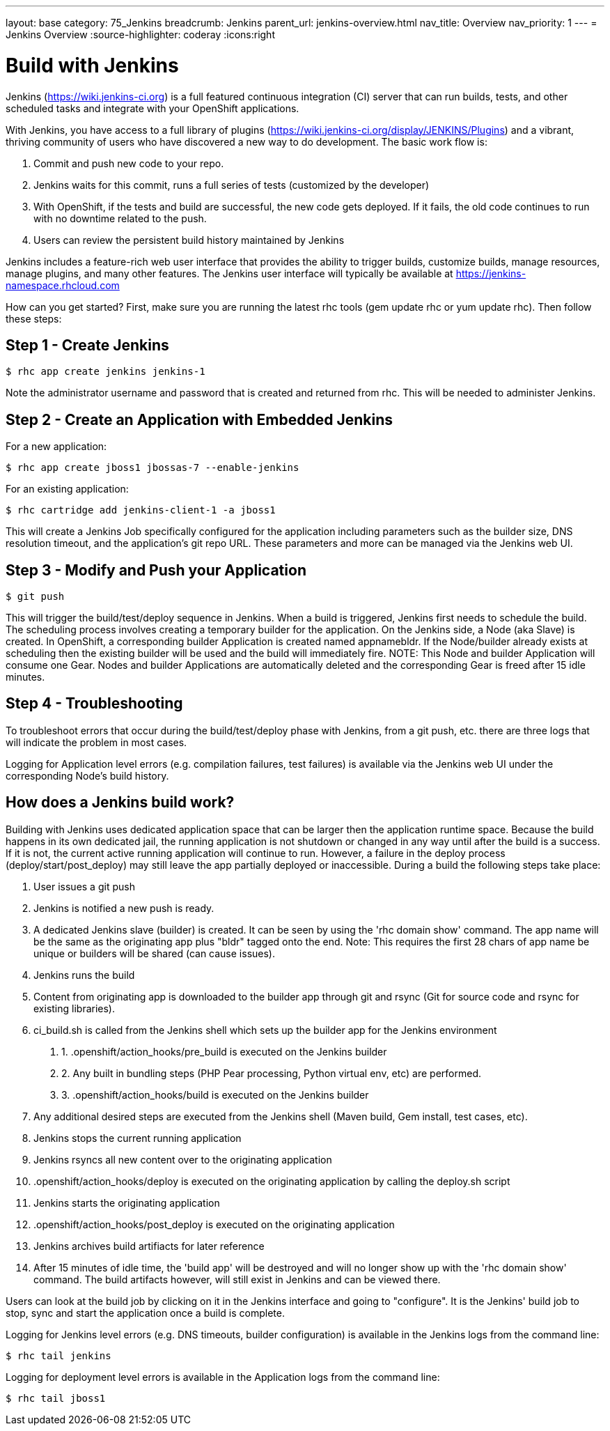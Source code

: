 ---
layout: base
category: 75_Jenkins
breadcrumb: Jenkins
parent_url: jenkins-overview.html
nav_title: Overview
nav_priority: 1
---
= Jenkins Overview
:source-highlighter: coderay
:icons:right

[[top]]
[[build-with-jenkins]]
[float]
= Build with Jenkins

Jenkins (https://wiki.jenkins-ci.org) is a full featured continuous integration (CI) server that can run builds, tests, and other scheduled tasks and integrate with your OpenShift applications.

With Jenkins, you have access to a full library of plugins (https://wiki.jenkins-ci.org/display/JENKINS/Plugins) and a vibrant, thriving community of users who have discovered a new way to do development. The basic work flow is:

1. Commit and push new code to your repo.
2. Jenkins waits for this commit, runs a full series of tests (customized by the developer) 
3. With OpenShift, if the tests and build are successful, the new code gets deployed. If it fails, the old code continues to run with no downtime related to the push.
4. Users can review the persistent build history maintained by Jenkins

Jenkins includes a feature-rich web user interface that provides the ability to trigger builds, customize builds, manage resources, manage plugins, and many other features. The Jenkins user interface will typically be available at https://jenkins-namespace.rhcloud.com

How can you get started? First, make sure you are running the latest rhc tools (gem update rhc or yum update rhc). Then follow these steps:

[[step1]]
== Step 1 - Create Jenkins

[source]
--
$ rhc app create jenkins jenkins-1
--

Note the administrator username and password that is created and returned from rhc. This will be needed to administer Jenkins.

[[step2]]
== Step 2 - Create an Application with Embedded Jenkins
For a new application:
[source]
--
$ rhc app create jboss1 jbossas-7 --enable-jenkins
--
For an existing application:
[source]
--
$ rhc cartridge add jenkins-client-1 -a jboss1
--
This will create a Jenkins Job specifically configured for the application including parameters such as the builder size, DNS resolution timeout, and the application's git repo URL. These parameters and more can be managed via the Jenkins web UI.

[step3]
== Step 3 - Modify and Push your Application
[source]
--
$ git push
--

This will trigger the build/test/deploy sequence in Jenkins. When a build is triggered, Jenkins first needs to schedule the build. The scheduling process involves creating a temporary builder for the application. On the Jenkins side, a Node (aka Slave) is created. In OpenShift, a corresponding builder Application is created named appnamebldr. If the Node/builder already exists at scheduling then the existing builder will be used and the build will immediately fire. NOTE: This Node and builder Application will consume one Gear. Nodes and builder Applications are automatically deleted and the corresponding Gear is freed after 15 idle minutes.

[[step4]]
== Step 4 - Troubleshooting
To troubleshoot errors that occur during the build/test/deploy phase with Jenkins, from a git push, etc. there are three logs that will indicate the problem in most cases.

Logging for Application level errors (e.g. compilation failures, test failures) is available via the Jenkins web UI under the corresponding Node's build history.

[[how-jenkins-build-work]]
== How does a Jenkins build work?
Building with Jenkins uses dedicated application space that can be larger then the application runtime space. Because the build happens in its own dedicated jail, the running application is not shutdown or changed in any way until after the build is a success. If it is not, the current active running application will continue to run. However, a failure in the deploy process (deploy/start/post_deploy) may still leave the app partially deployed or inaccessible. During a build the following steps take place:

1. User issues a git push
2. Jenkins is notified a new push is ready.
3. A dedicated Jenkins slave (builder) is created. It can be seen by using the 'rhc domain show' command. The app name will be the same as the originating app plus "bldr" tagged onto the end. Note: This requires the first 28 chars of app name be unique or builders will be shared (can cause issues).
4. Jenkins runs the build
5. Content from originating app is downloaded to the builder app through git and rsync (Git for source code and rsync for existing libraries).
6. ci_build.sh is called from the Jenkins shell which sets up the builder app for the Jenkins environment
. 1. .openshift/action_hooks/pre_build is executed on the Jenkins builder
. 2. Any built in bundling steps (PHP Pear processing, Python virtual env, etc) are performed.
. 3. .openshift/action_hooks/build is executed on the Jenkins builder
7. Any additional desired steps are executed from the Jenkins shell (Maven build, Gem install, test cases, etc).
8. Jenkins stops the current running application
9. Jenkins rsyncs all new content over to the originating application
10. .openshift/action_hooks/deploy is executed on the originating application by calling the deploy.sh script
11. Jenkins starts the originating application
12. .openshift/action_hooks/post_deploy is executed on the originating application
13. Jenkins archives build artifiacts for later reference
14. After 15 minutes of idle time, the 'build app' will be destroyed and will no longer show up with the 'rhc domain show' command. The build artifacts however, will still exist in Jenkins and can be viewed there.

Users can look at the build job by clicking on it in the Jenkins interface and going to "configure". It is the Jenkins' build job to stop, sync and start the application once a build is complete.

Logging for Jenkins level errors (e.g. DNS timeouts, builder configuration) is available in the Jenkins logs from the command line:
[source]
--
$ rhc tail jenkins
--

Logging for deployment level errors is available in the Application logs from the command line:
[source]
--
$ rhc tail jboss1
--